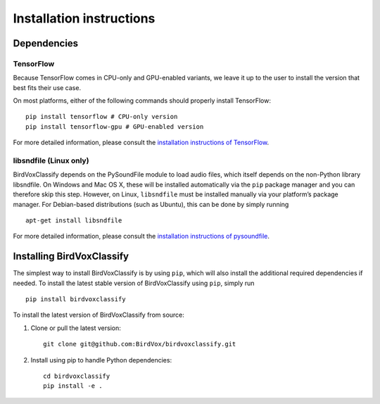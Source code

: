 Installation instructions
=========================

Dependencies
------------

TensorFlow
^^^^^^^^^^

Because TensorFlow comes in CPU-only and GPU-enabled variants, we leave
it up to the user to install the version that best fits their use case.

On most platforms, either of the following commands should properly
install TensorFlow:

::

   pip install tensorflow # CPU-only version
   pip install tensorflow-gpu # GPU-enabled version

For more detailed information, please consult the `installation
instructions of TensorFlow`_.

libsndfile (Linux only)
^^^^^^^^^^^^^^^^^^^^^^^

BirdVoxClassify depends on the PySoundFile module to load audio files,
which itself depends on the non-Python library libsndfile. On Windows
and Mac OS X, these will be installed automatically via the ``pip``
package manager and you can therefore skip this step. However, on Linux,
``libsndfile`` must be installed manually via your platform’s package
manager. For Debian-based distributions (such as Ubuntu), this can be
done by simply running

::

   apt-get install libsndfile

For more detailed information, please consult the `installation
instructions of pysoundfile`_.

Installing BirdVoxClassify
------------------------

The simplest way to install BirdVoxClassify is by using ``pip``, which
will also install the additional required dependencies if needed. To
install the latest stable version of BirdVoxClassify using ``pip``, simply
run

::

   pip install birdvoxclassify

To install the latest version of BirdVoxClassify from source:

1. Clone or pull the latest version:

   ::

       git clone git@github.com:BirdVox/birdvoxclassify.git

2. Install using pip to handle Python dependencies:

   ::

       cd birdvoxclassify
       pip install -e .

.. _installation instructions of TensorFlow: https://www.tensorflow.org/install/
.. _installation instructions of pysoundfile: https://pysoundfile.readthedocs.io/en/0.9.0/#installation%3E
